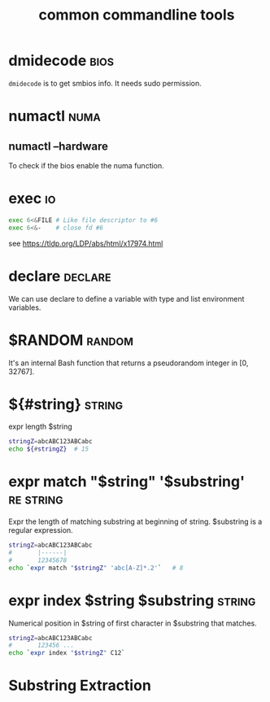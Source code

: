 #+TITLE: common commandline tools
#+OPTIONS: ^:nil
#+OPTIONS: num:nil
#+HTML_HEAD: <link rel="stylesheet" href="https://latex.now.sh/style.css">
* dmidecode                                                            :bios:
  ~dmidecode~ is to get smbios info. It needs sudo permission.
* numactl                                                              :numa:
** numactl --hardware
   To check if the bios enable the numa function.
* exec                                                                   :io:
  #+BEGIN_SRC bash
    exec 6<&FILE # Like file descriptor to #6
    exec 6<&-    # close fd #6
  #+END_SRC
  see https://tldp.org/LDP/abs/html/x17974.html
* declare                                                           :declare:
  We can use declare to define a variable with type and list environment variables.
* $RANDOM                                                            :random:
  It's an internal Bash function that returns a pseudorandom integer in [0, 32767].
* ${#string}                                                         :string:
  expr length $string
  #+BEGIN_SRC bash
    stringZ=abcABC123ABCabc
    echo ${#stringZ}  # 15
  #+END_SRC
* expr match "$string" '$substring'                               :re:string:
  Expr the length of matching substring at beginning of string. $substring is a regular expression.
  #+BEGIN_SRC bash
    stringZ=abcABC123ABCabc
    #       |------|
    #       12345678
    echo `expr match "$stringZ" 'abc[A-Z]*.2'`   # 8
  #+END_SRC
* expr index $string $substring                                      :string:
  Numerical position in $string of first character in $substring that matches.
  #+BEGIN_SRC bash
    stringZ=abcABC123ABCabc
    #       123456 ...
    echo `expr index "$stringZ" C12`
  #+END_SRC
* Substring Extraction
